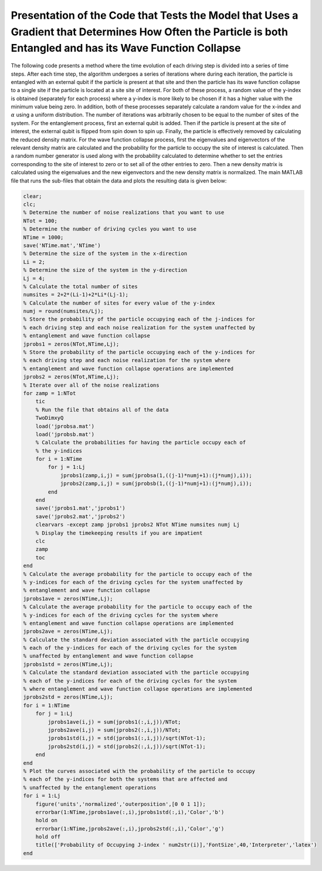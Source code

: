==============================================================================================================================================================
Presentation of the Code that Tests the Model that Uses a Gradient that Determines How Often the Particle is both Entangled and has its Wave Function Collapse
==============================================================================================================================================================

The following code presents a method where the time evolution of each driving step is divided into a series of time steps. After each time step, the algorithm undergoes a series of iterations where during each iteration, the particle is entangled with an external qubit if the particle is present at that site and then the particle has its wave function collapse to a single site if the particle is located at a site site of interest. For both of these process, a random value of the y-index is obtained (separately for each process) where a y-index is more likely to be chosen if it has a higher value with the minimum value being zero. In addition, both of these processes separately calculate a random value for the x-index and :math:`$\alpha$` using a uniform distribution. The number of iterations was arbitrarily chosen to be equal to the number of sites of the system. For the entanglement process, first an external qubit is added. Then if the particle is present at the site of interest, the external qubit is flipped from spin down to spin up. Finally, the particle is effectively removed by calculating the reduced density matrix. For the wave function collapse process, first the eigenvalues and eigenvectors of the relevant density matrix are calculated and the probability for the particle to occupy the site of interest is calculated. Then a random number generator is used along with the probability calculated to determine whether to set the entries corresponding to the site of interest to zero or to set all of the other entries to zero. Then a new density matrix is calculated using the eigenvalues and the new eigenvectors and the new density matrix is normalized. The main MATLAB file that runs the sub-files that obtain the data and plots the resulting data is given below:

.. code-block:: matlab

   clear;
   clc;
   % Determine the number of noise realizations that you want to use
   NTot = 100;
   % Determine the number of driving cycles you want to use
   NTime = 1000;
   save('NTime.mat','NTime')
   % Determine the size of the system in the x-direction
   Li = 2;
   % Determine the size of the system in the y-direction
   Lj = 4;
   % Calculate the total number of sites
   numsites = 2+2*(Li-1)+2*Li*(Lj-1);
   % Calculate the number of sites for every value of the y-index
   numj = round(numsites/Lj);
   % Store the probability of the particle occupying each of the j-indices for
   % each driving step and each noise realization for the system unaffected by
   % entanglement and wave function collapse
   jprobs1 = zeros(NTot,NTime,Lj);
   % Store the probability of the particle occupying each of the y-indices for
   % each driving step and each noise realization for the system where
   % entanglement and wave function collapse operations are implemented
   jprobs2 = zeros(NTot,NTime,Lj);
   % Iterate over all of the noise realizations
   for zamp = 1:NTot
       tic
       % Run the file that obtains all of the data
       TwoDimxyQ
       load('jprobsa.mat')
       load('jprobsb.mat')
       % Calculate the probabilities for having the particle occupy each of
       % the y-indices
       for i = 1:NTime
           for j = 1:Lj
               jprobs1(zamp,i,j) = sum(jprobsa(1,((j-1)*numj+1):(j*numj),i));
               jprobs2(zamp,i,j) = sum(jprobsb(1,((j-1)*numj+1):(j*numj),i));
           end
       end
       save('jprobs1.mat','jprobs1')
       save('jprobs2.mat','jprobs2')
       clearvars -except zamp jprobs1 jprobs2 NTot NTime numsites numj Lj
       % Display the timekeeping results if you are impatient
       clc
       zamp
       toc
   end
   % Calculate the average probability for the particle to occupy each of the
   % y-indices for each of the driving cycles for the system unaffected by
   % entanglement and wave function collapse
   jprobs1ave = zeros(NTime,Lj);
   % Calculate the average probability for the particle to occupy each of the
   % y-indices for each of the driving cycles for the system where
   % entanglement and wave function collapse operations are implemented
   jprobs2ave = zeros(NTime,Lj);
   % Calculate the standard deviation associated with the particle occupying
   % each of the y-indices for each of the driving cycles for the system
   % unaffected by entanglement and wave function collapse
   jprobs1std = zeros(NTime,Lj);
   % Calculate the standard deviation associated with the particle occupying
   % each of the y-indices for each of the driving cycles for the system
   % where entanglement and wave function collapse operations are implemented
   jprobs2std = zeros(NTime,Lj);
   for i = 1:NTime
       for j = 1:Lj
           jprobs1ave(i,j) = sum(jprobs1(:,i,j))/NTot;
           jprobs2ave(i,j) = sum(jprobs2(:,i,j))/NTot;
           jprobs1std(i,j) = std(jprobs1(:,i,j))/sqrt(NTot-1);
           jprobs2std(i,j) = std(jprobs2(:,i,j))/sqrt(NTot-1);
       end
   end
   % Plot the curves associated with the probability of the particle to occupy
   % each of the y-indices for both the systems that are affected and
   % unaffected by the entanglement operations
   for i = 1:Lj
       figure('units','normalized','outerposition',[0 0 1 1]);
       errorbar(1:NTime,jprobs1ave(:,i),jprobs1std(:,i),'Color','b')
       hold on
       errorbar(1:NTime,jprobs2ave(:,i),jprobs2std(:,i),'Color','g')
       hold off
       title(['Probability of Occupying J-index ' num2str(i)],'FontSize',40,'Interpreter','latex')
   end
